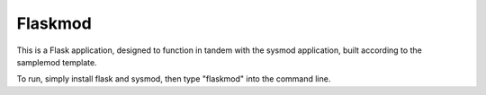 Flaskmod
========================

This is a Flask application, designed to function in tandem with the sysmod application, built according to the samplemod template.

To run, simply install flask and sysmod, then type "flaskmod" into the command line.
